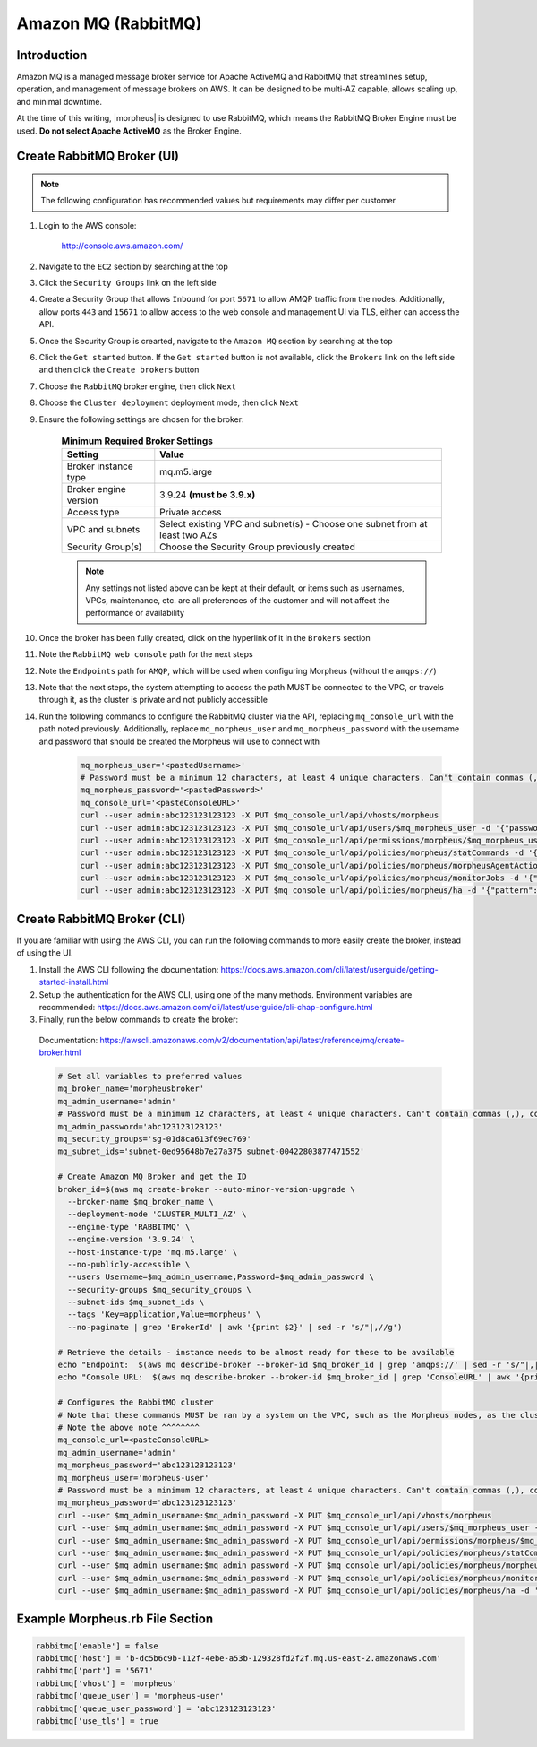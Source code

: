 .. _amazonmq-rabbitmq:

Amazon MQ (RabbitMQ)
^^^^^^^^^^^^^^^^^^^^

Introduction
````````````

Amazon MQ is a managed message broker service for Apache ActiveMQ and RabbitMQ that streamlines setup, operation, and management of message brokers on AWS.  It can be designed to be multi-AZ
capable, allows scaling up, and minimal downtime.

At the time of this writing, |morpheus| is designed to use RabbitMQ, which means the RabbitMQ Broker Engine must be used.  **Do not select Apache ActiveMQ** as the Broker Engine.

Create RabbitMQ Broker (UI)
```````````````````````````

.. note:: The following configuration has recommended values but requirements may differ per customer

#. Login to the AWS console:

    http://console.aws.amazon.com/

#. Navigate to the ``EC2`` section by searching at the top
#. Click the ``Security Groups`` link on the left side
#. Create a Security Group that allows ``Inbound`` for port ``5671`` to allow AMQP traffic from the nodes.  Additionally, allow ports ``443`` and ``15671`` to allow access to the web console and management UI via TLS, either can access the API.
#. Once the Security Group is crearted, navigate to the ``Amazon MQ`` section by searching at the top
#. Click the ``Get started`` button.  If the ``Get started`` button is not available, click the ``Brokers`` link on the left side and then click the ``Create brokers`` button
#. Choose the ``RabbitMQ`` broker engine, then click ``Next``
#. Choose the ``Cluster deployment`` deployment mode, then click ``Next``
#. Ensure the following settings are chosen for the broker:
    
    .. list-table:: **Minimum Required Broker Settings**
        :header-rows: 1

        * - Setting
          - Value
        * - Broker instance type
          - mq.m5.large
        * - Broker engine version
          - 3.9.24 **(must be 3.9.x)**
        * - Access type
          - Private access
        * - VPC and subnets
          - Select existing VPC and subnet(s) - Choose one subnet from at least two AZs
        * - Security Group(s)
          - Choose the Security Group previously created

    .. note:: Any settings not listed above can be kept at their default, or items such as usernames, VPCs, maintenance, etc. are all preferences of the customer and will not affect the performance or availability

#. Once the broker has been fully created, click on the hyperlink of it in the ``Brokers`` section
#. Note the ``RabbitMQ web console`` path for the next steps
#. Note the ``Endpoints`` path for ``AMQP``, which will be used when configuring Morpheus (without the ``amqps://``)
#. Note that the  next steps, the system attempting to access the path MUST be connected to the VPC, or travels through it, as the cluster is private and not publicly accessible
#. Run the following commands to configure the RabbitMQ cluster via the API, replacing ``mq_console_url`` with the path noted previously.  Additionally, replace ``mq_morpheus_user`` and ``mq_morpheus_password`` with the username and password that should be created the Morpheus will use to connect with
  
    .. code-block:: bash

        mq_morpheus_user='<pastedUsername>'
        # Password must be a minimum 12 characters, at least 4 unique characters. Can't contain commas (,), colons (:), equals signs (=), spaces or non-printable ASCII characters.
        mq_morpheus_password='<pastedPassword>'
        mq_console_url='<pasteConsoleURL>'
        curl --user admin:abc123123123123 -X PUT $mq_console_url/api/vhosts/morpheus
        curl --user admin:abc123123123123 -X PUT $mq_console_url/api/users/$mq_morpheus_user -d '{"password":"'$mq_morpheus_password'","tags":"administrator"}'
        curl --user admin:abc123123123123 -X PUT $mq_console_url/api/permissions/morpheus/$mq_morpheus_user -d '{"configure":".*","write":".*","read":".*"}'
        curl --user admin:abc123123123123 -X PUT $mq_console_url/api/policies/morpheus/statCommands -d '{"pattern":"statCommands.*", "definition":{"expires":1800000, "ha-mode":"all"}, "priority":2, "apply-to":"queues"}'
        curl --user admin:abc123123123123 -X PUT $mq_console_url/api/policies/morpheus/morpheusAgentActions -d '{"pattern":"morpheusAgentActions.*", "definition":{"expires":1800000, "ha-mode":"all"}, "priority":2, "apply-to":"queues"}'
        curl --user admin:abc123123123123 -X PUT $mq_console_url/api/policies/morpheus/monitorJobs -d '{"pattern":"monitorJobs.*", "definition":{"expires":1800000, "ha-mode":"all"}, "priority":2, "apply-to":"queues"}'
        curl --user admin:abc123123123123 -X PUT $mq_console_url/api/policies/morpheus/ha -d '{"pattern":".*", "definition":{"ha-mode":"all"}, "priority":1, "apply-to":"all"}'

Create RabbitMQ Broker (CLI)
````````````````````````````

If you are familiar with using the AWS CLI, you can run the following commands to more easily create the broker, instead of using the UI.

#. Install the AWS CLI following the documentation:  https://docs.aws.amazon.com/cli/latest/userguide/getting-started-install.html
#. Setup the authentication for the AWS CLI, using one of the many methods.  Environment variables are recommended:  https://docs.aws.amazon.com/cli/latest/userguide/cli-chap-configure.html
#. Finally, run the below commands to create the broker:

  Documentation:  https://awscli.amazonaws.com/v2/documentation/api/latest/reference/mq/create-broker.html

  .. code-block:: bash

      # Set all variables to preferred values
      mq_broker_name='morpheusbroker'
      mq_admin_username='admin'
      # Password must be a minimum 12 characters, at least 4 unique characters. Can't contain commas (,), colons (:), equals signs (=), spaces or non-printable ASCII characters.
      mq_admin_password='abc123123123123'
      mq_security_groups='sg-01d8ca613f69ec769'
      mq_subnet_ids='subnet-0ed95648b7e27a375 subnet-00422803877471552'

      # Create Amazon MQ Broker and get the ID
      broker_id=$(aws mq create-broker --auto-minor-version-upgrade \
        --broker-name $mq_broker_name \
        --deployment-mode 'CLUSTER_MULTI_AZ' \
        --engine-type 'RABBITMQ' \
        --engine-version '3.9.24' \
        --host-instance-type 'mq.m5.large' \
        --no-publicly-accessible \
        --users Username=$mq_admin_username,Password=$mq_admin_password \
        --security-groups $mq_security_groups \
        --subnet-ids $mq_subnet_ids \
        --tags 'Key=application,Value=morpheus' \
        --no-paginate | grep 'BrokerId' | awk '{print $2}' | sed -r 's/"|,//g')

      # Retrieve the details - instance needs to be almost ready for these to be available
      echo "Endpoint:  $(aws mq describe-broker --broker-id $mq_broker_id | grep 'amqps://' | sed -r 's/"|,|amqps:\/\/| //g')"
      echo "Console URL:  $(aws mq describe-broker --broker-id $mq_broker_id | grep 'ConsoleURL' | awk '{print $2}' | sed -r 's/"|,//g')"
      
      # Configures the RabbitMQ cluster
      # Note that these commands MUST be ran by a system on the VPC, such as the Morpheus nodes, as the cluster is private
      # Note the above note ^^^^^^^^
      mq_console_url=<pasteConsoleURL>
      mq_admin_username='admin'
      mq_morpheus_password='abc123123123123'
      mq_morpheus_user='morpheus-user'
      # Password must be a minimum 12 characters, at least 4 unique characters. Can't contain commas (,), colons (:), equals signs (=), spaces or non-printable ASCII characters.
      mq_morpheus_password='abc123123123123'
      curl --user $mq_admin_username:$mq_admin_password -X PUT $mq_console_url/api/vhosts/morpheus
      curl --user $mq_admin_username:$mq_admin_password -X PUT $mq_console_url/api/users/$mq_morpheus_user -d '{"password":"'$mq_morpheus_password'","tags":"administrator"}'
      curl --user $mq_admin_username:$mq_admin_password -X PUT $mq_console_url/api/permissions/morpheus/$mq_morpheus_user -d '{"configure":".*","write":".*","read":".*"}'
      curl --user $mq_admin_username:$mq_admin_password -X PUT $mq_console_url/api/policies/morpheus/statCommands -d '{"pattern":"statCommands.*", "definition":{"expires":1800000, "ha-mode":"all"}, "priority":2, "apply-to":"queues"}'
      curl --user $mq_admin_username:$mq_admin_password -X PUT $mq_console_url/api/policies/morpheus/morpheusAgentActions -d '{"pattern":"morpheusAgentActions.*", "definition":{"expires":1800000, "ha-mode":"all"}, "priority":2, "apply-to":"queues"}'
      curl --user $mq_admin_username:$mq_admin_password -X PUT $mq_console_url/api/policies/morpheus/monitorJobs -d '{"pattern":"monitorJobs.*", "definition":{"expires":1800000, "ha-mode":"all"}, "priority":2, "apply-to":"queues"}'
      curl --user $mq_admin_username:$mq_admin_password -X PUT $mq_console_url/api/policies/morpheus/ha -d '{"pattern":".*", "definition":{"ha-mode":"all"}, "priority":1, "apply-to":"all"}'

Example Morpheus.rb File Section
````````````````````````````````

.. code-block:: ruby
    
  rabbitmq['enable'] = false
  rabbitmq['host'] = 'b-dc5b6c9b-112f-4ebe-a53b-129328fd2f2f.mq.us-east-2.amazonaws.com'
  rabbitmq['port'] = '5671'
  rabbitmq['vhost'] = 'morpheus'
  rabbitmq['queue_user'] = 'morpheus-user'
  rabbitmq['queue_user_password'] = 'abc123123123123'
  rabbitmq['use_tls'] = true